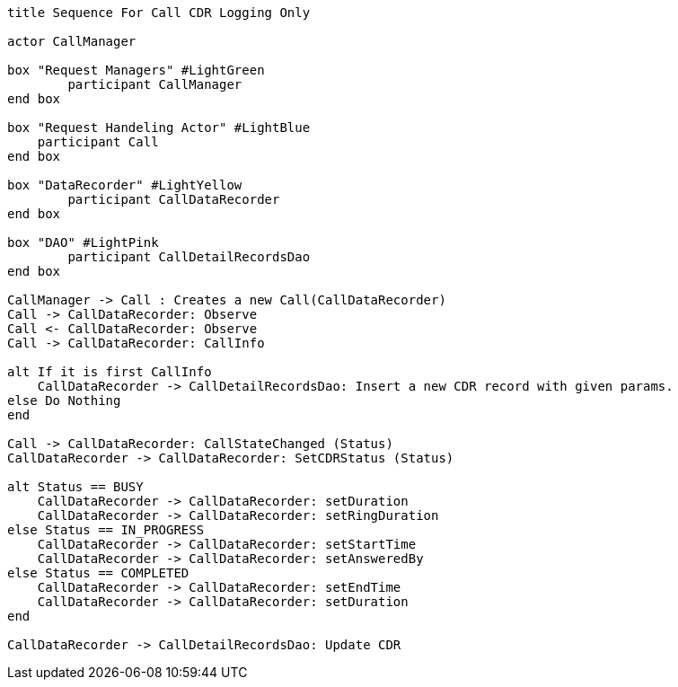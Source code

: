 [plantuml, sequence, svg]     
....
title Sequence For Call CDR Logging Only

actor CallManager

box "Request Managers" #LightGreen
	participant CallManager
end box

box "Request Handeling Actor" #LightBlue
    participant Call
end box

box "DataRecorder" #LightYellow
	participant CallDataRecorder
end box

box "DAO" #LightPink
	participant CallDetailRecordsDao
end box

CallManager -> Call : Creates a new Call(CallDataRecorder)
Call -> CallDataRecorder: Observe
Call <- CallDataRecorder: Observe
Call -> CallDataRecorder: CallInfo

alt If it is first CallInfo
    CallDataRecorder -> CallDetailRecordsDao: Insert a new CDR record with given params.
else Do Nothing
end

Call -> CallDataRecorder: CallStateChanged (Status)
CallDataRecorder -> CallDataRecorder: SetCDRStatus (Status)

alt Status == BUSY
    CallDataRecorder -> CallDataRecorder: setDuration
    CallDataRecorder -> CallDataRecorder: setRingDuration
else Status == IN_PROGRESS
    CallDataRecorder -> CallDataRecorder: setStartTime
    CallDataRecorder -> CallDataRecorder: setAnsweredBy
else Status == COMPLETED
    CallDataRecorder -> CallDataRecorder: setEndTime
    CallDataRecorder -> CallDataRecorder: setDuration
end

CallDataRecorder -> CallDetailRecordsDao: Update CDR
....